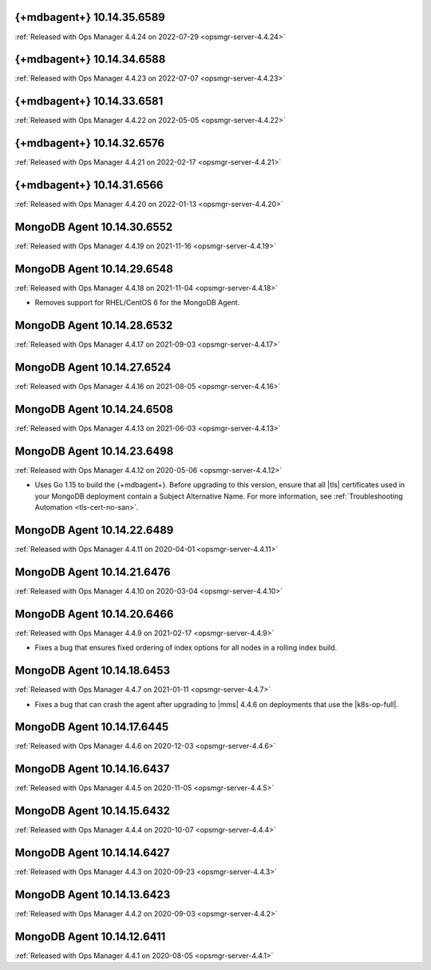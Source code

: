 .. _mongodb-10.14.35.6589:

{+mdbagent+} 10.14.35.6589
---------------------------

:ref:`Released with Ops Manager 4.4.24 on 2022-07-29 <opsmgr-server-4.4.24>`

.. _mongodb-10.14.34.6588:

{+mdbagent+} 10.14.34.6588
---------------------------

:ref:`Released with Ops Manager 4.4.23 on 2022-07-07 <opsmgr-server-4.4.23>`

.. _mongodb-10.14.33.6581:

{+mdbagent+} 10.14.33.6581
---------------------------

:ref:`Released with Ops Manager 4.4.22 on 2022-05-05 <opsmgr-server-4.4.22>`

.. _mongodb-10.14.32.6576:

{+mdbagent+} 10.14.32.6576
---------------------------

:ref:`Released with Ops Manager 4.4.21 on 2022-02-17 <opsmgr-server-4.4.21>`

.. _mongodb-10.14.31.6566:

{+mdbagent+} 10.14.31.6566
---------------------------

:ref:`Released with Ops Manager 4.4.20 on 2022-01-13
<opsmgr-server-4.4.20>`

.. _mongodb-10.14.30.6552:

MongoDB Agent 10.14.30.6552
---------------------------

:ref:`Released with Ops Manager 4.4.19 on 2021-11-16
<opsmgr-server-4.4.19>`

.. _mongodb-10.14.29.6548:

MongoDB Agent 10.14.29.6548
---------------------------

:ref:`Released with Ops Manager 4.4.18 on 2021-11-04
<opsmgr-server-4.4.18>`

- Removes support for RHEL/CentOS 6 for the MongoDB Agent.

.. _mongodb-10.14.28.6532:

MongoDB Agent 10.14.28.6532
---------------------------

:ref:`Released with Ops Manager 4.4.17 on 2021-09-03
<opsmgr-server-4.4.17>`


.. _mongodb-10.14.27.6524:

MongoDB Agent 10.14.27.6524
---------------------------

:ref:`Released with Ops Manager 4.4.16 on 2021-08-05 <opsmgr-server-4.4.16>`

.. _mongodb-10.14.24.6508:

MongoDB Agent 10.14.24.6508
---------------------------

:ref:`Released with Ops Manager 4.4.13 on 2021-06-03 <opsmgr-server-4.4.13>`

.. _mongodb-10.14.23.6498:

MongoDB Agent 10.14.23.6498
---------------------------

:ref:`Released with Ops Manager 4.4.12 on 2020-05-06 <opsmgr-server-4.4.12>`

- Uses Go 1.15 to build the {+mdbagent+}. Before upgrading to this 
  version, ensure that all |tls| certificates used in your MongoDB 
  deployment contain a Subject Alternative Name. For more information, 
  see :ref:`Troubleshooting Automation <tls-cert-no-san>`.

.. _mongodb-10.14.22.6489:

MongoDB Agent 10.14.22.6489
---------------------------

:ref:`Released with Ops Manager 4.4.11 on 2020-04-01 <opsmgr-server-4.4.11>`


.. _mongodb-10.14.21.6476:

MongoDB Agent 10.14.21.6476
---------------------------

:ref:`Released with Ops Manager 4.4.10 on 2020-03-04 <opsmgr-server-4.4.10>`

.. _mongodb-10.14.20.6466:

MongoDB Agent 10.14.20.6466
---------------------------

:ref:`Released with Ops Manager 4.4.9 on 2021-02-17 <opsmgr-server-4.4.9>`

- Fixes a bug that ensures fixed ordering of index options for all nodes
  in a rolling index build.

.. _mongodb-10.14.18.6453:

MongoDB Agent 10.14.18.6453
---------------------------

:ref:`Released with Ops Manager 4.4.7 on 2021-01-11 <opsmgr-server-4.4.7>`

- Fixes a bug that can crash the agent after upgrading to |mms| 4.4.6 
  on deployments that use the |k8s-op-full|.

.. _mongodb-10.14.17.6445:

MongoDB Agent 10.14.17.6445
---------------------------

:ref:`Released with Ops Manager 4.4.6 on 2020-12-03 <opsmgr-server-4.4.6>`

.. _mongodb-10.14.16.6437:

MongoDB Agent 10.14.16.6437
---------------------------

:ref:`Released with Ops Manager 4.4.5 on 2020-11-05 <opsmgr-server-4.4.5>`

.. _mongodb-10.14.15.6432:

MongoDB Agent 10.14.15.6432 
---------------------------

:ref:`Released with Ops Manager 4.4.4 on 2020-10-07 <opsmgr-server-4.4.4>`

.. _mongodb-10.14.14.6427:

MongoDB Agent 10.14.14.6427
---------------------------

:ref:`Released with Ops Manager 4.4.3 on 2020-09-23 <opsmgr-server-4.4.3>`

.. _mongodb-10.14.13.6423:

MongoDB Agent 10.14.13.6423
---------------------------

:ref:`Released with Ops Manager 4.4.2 on 2020-09-03 <opsmgr-server-4.4.2>`

.. _mongodb-10.14.12.6411:

MongoDB Agent 10.14.12.6411
---------------------------

:ref:`Released with Ops Manager 4.4.1 on 2020-08-05 <opsmgr-server-4.4.1>`

